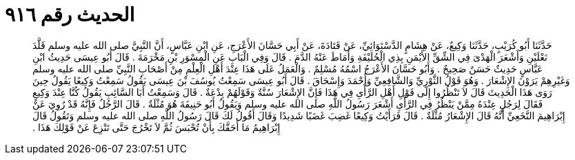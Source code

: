 
= الحديث رقم ٩١٦

[quote.hadith]
حَدَّثَنَا أَبُو كُرَيْبٍ، حَدَّثَنَا وَكِيعٌ، عَنْ هِشَامٍ الدَّسْتَوَائِيِّ، عَنْ قَتَادَةَ، عَنْ أَبِي حَسَّانَ الأَعْرَجِ، عَنِ ابْنِ عَبَّاسٍ، أَنَّ النَّبِيَّ صلى الله عليه وسلم قَلَّدَ نَعْلَيْنِ وَأَشْعَرَ الْهَدْىَ فِي الشِّقِّ الأَيْمَنِ بِذِي الْحُلَيْفَةِ وَأَمَاطَ عَنْهُ الدَّمَ ‏.‏ قَالَ وَفِي الْبَابِ عَنِ الْمِسْوَرِ بْنِ مَخْرَمَةَ ‏.‏ قَالَ أَبُو عِيسَى حَدِيثُ ابْنِ عَبَّاسٍ حَدِيثٌ حَسَنٌ صَحِيحٌ ‏.‏ وَأَبُو حَسَّانَ الأَعْرَجُ اسْمُهُ مُسْلِمٌ ‏.‏ وَالْعَمَلُ عَلَى هَذَا عِنْدَ أَهْلِ الْعِلْمِ مِنْ أَصْحَابِ النَّبِيِّ صلى الله عليه وسلم وَغَيْرِهِمْ يَرَوْنَ الإِشْعَارَ ‏.‏ وَهُوَ قَوْلُ الثَّوْرِيِّ وَالشَّافِعِيِّ وَأَحْمَدَ وَإِسْحَاقَ ‏.‏ قَالَ أَبُو عِيسَى سَمِعْتُ يُوسُفَ بْنَ عِيسَى يَقُولُ سَمِعْتُ وَكِيعًا يَقُولُ حِينَ رَوَى هَذَا الْحَدِيثَ قَالَ لاَ تَنْظُرُوا إِلَى قَوْلِ أَهْلِ الرَّأْىِ فِي هَذَا فَإِنَّ الإِشْعَارَ سُنَّةٌ وَقَوْلَهُمْ بِدْعَةٌ ‏.‏ قَالَ وَسَمِعْتُ أَبَا السَّائِبِ يَقُولُ كُنَّا عِنْدَ وَكِيعٍ فَقَالَ لِرَجُلٍ عِنْدَهُ مِمَّنْ يَنْظُرُ فِي الرَّأْىِ أَشْعَرَ رَسُولُ اللَّهِ صلى الله عليه وسلم وَيَقُولُ أَبُو حَنِيفَةَ هُوَ مُثْلَةٌ ‏.‏ قَالَ الرَّجُلُ فَإِنَّهُ قَدْ رُوِيَ عَنْ إِبْرَاهِيمَ النَّخَعِيِّ أَنَّهُ قَالَ الإِشْعَارُ مُثْلَةٌ ‏.‏ قَالَ فَرَأَيْتُ وَكِيعًا غَضِبَ غَضَبًا شَدِيدًا وَقَالَ أَقُولُ لَكَ قَالَ رَسُولُ اللَّهِ صلى الله عليه وسلم وَتَقُولُ قَالَ إِبْرَاهِيمُ مَا أَحَقَّكَ بِأَنْ تُحْبَسَ ثُمَّ لاَ تَخْرُجَ حَتَّى تَنْزِعَ عَنْ قَوْلِكَ هَذَا ‏.‏